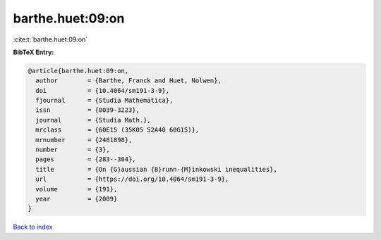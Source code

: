 barthe.huet:09:on
=================

:cite:t:`barthe.huet:09:on`

**BibTeX Entry:**

.. code-block:: bibtex

   @article{barthe.huet:09:on,
     author        = {Barthe, Franck and Huet, Nolwen},
     doi           = {10.4064/sm191-3-9},
     fjournal      = {Studia Mathematica},
     issn          = {0039-3223},
     journal       = {Studia Math.},
     mrclass       = {60E15 (35K05 52A40 60G15)},
     mrnumber      = {2481898},
     number        = {3},
     pages         = {283--304},
     title         = {On {G}aussian {B}runn-{M}inkowski inequalities},
     url           = {https://doi.org/10.4064/sm191-3-9},
     volume        = {191},
     year          = {2009}
   }

`Back to index <../By-Cite-Keys.html>`_

